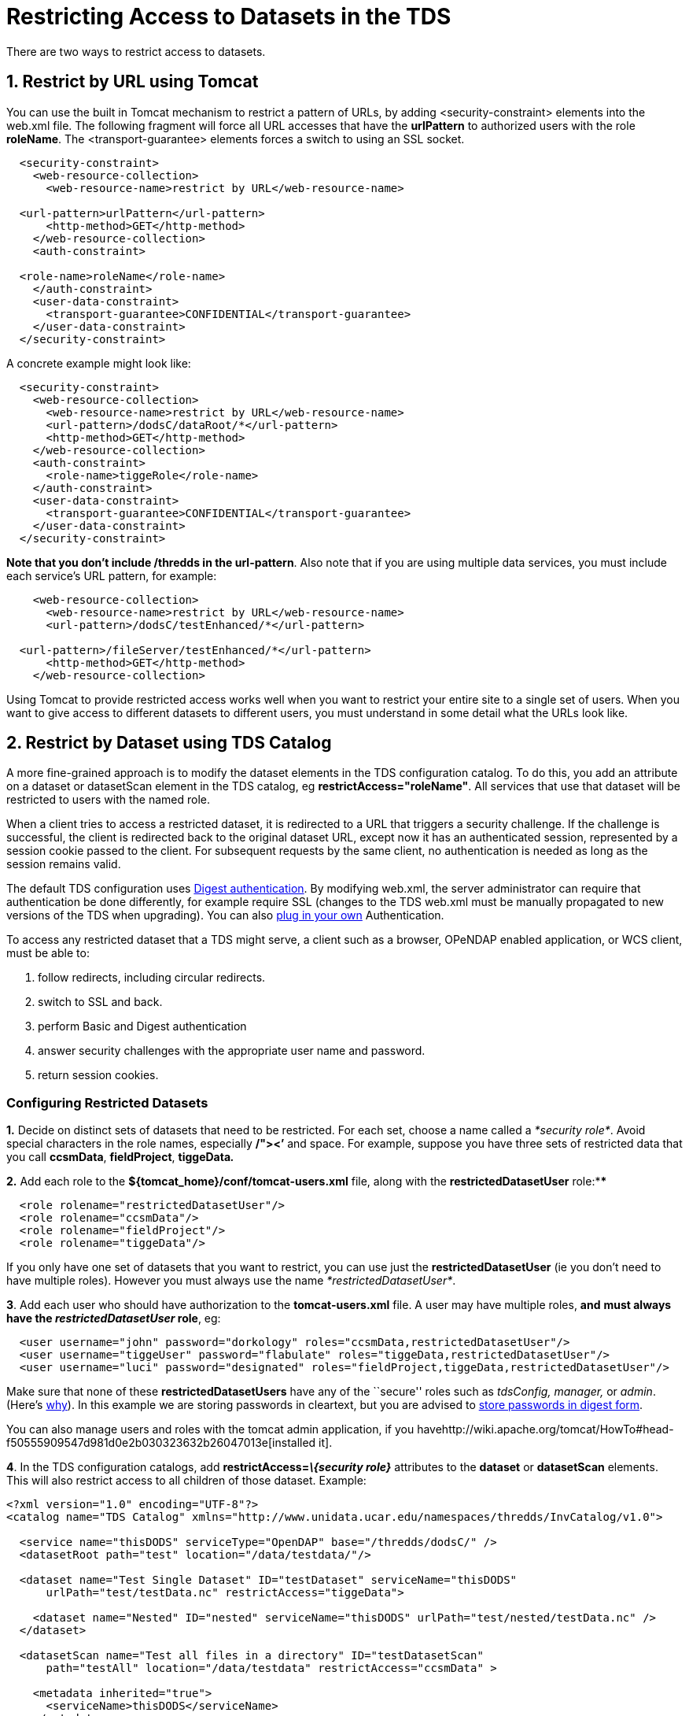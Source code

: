 :source-highlighter: coderay
[[threddsDocs]]

= Restricting Access to Datasets in the TDS

There are two ways to restrict access to datasets.

== 1. Restrict by URL using Tomcat +

You can use the built in Tomcat mechanism to restrict a pattern of URLs,
by adding <security-constraint> elements into the web.xml file. The
following fragment will force all URL accesses that have the
*urlPattern* to authorized users with the role **roleName**. The
<transport-guarantee> elements forces a switch to using an SSL socket. +

-------------------------------------------------------------
  <security-constraint>
    <web-resource-collection>
      <web-resource-name>restrict by URL</web-resource-name>

  <url-pattern>urlPattern</url-pattern>
      <http-method>GET</http-method>
    </web-resource-collection>
    <auth-constraint>

  <role-name>roleName</role-name>
    </auth-constraint>
    <user-data-constraint>
      <transport-guarantee>CONFIDENTIAL</transport-guarantee>
    </user-data-constraint>
  </security-constraint>
-------------------------------------------------------------

A concrete example might look like: +

-------------------------------------------------------------
  <security-constraint>
    <web-resource-collection>
      <web-resource-name>restrict by URL</web-resource-name>
      <url-pattern>/dodsC/dataRoot/*</url-pattern>
      <http-method>GET</http-method>
    </web-resource-collection>
    <auth-constraint>
      <role-name>tiggeRole</role-name>
    </auth-constraint>
    <user-data-constraint>
      <transport-guarantee>CONFIDENTIAL</transport-guarantee>
    </user-data-constraint>
  </security-constraint>
-------------------------------------------------------------

**Note that you don’t include /thredds in the url-pattern**. Also note
that if you are using multiple data services, you must include each
service’s URL pattern, for example:

------------------------------------------------------------
    <web-resource-collection>
      <web-resource-name>restrict by URL</web-resource-name>
      <url-pattern>/dodsC/testEnhanced/*</url-pattern>

  <url-pattern>/fileServer/testEnhanced/*</url-pattern>
      <http-method>GET</http-method>
    </web-resource-collection>
------------------------------------------------------------

Using Tomcat to provide restricted access works well when you want to
restrict your entire site to a single set of users. When you want to
give access to different datasets to different users, you must
understand in some detail what the URLs look like.

== 2. Restrict by Dataset using TDS Catalog +

A more fine-grained approach is to modify the dataset elements in the
TDS configuration catalog. To do this, you add an attribute on a dataset
or datasetScan element in the TDS catalog, eg
**restrictAccess="roleName"**. All services that use that dataset will
be restricted to users with the named role.

When a client tries to access a restricted dataset, it is redirected to
a URL that triggers a security challenge. If the challenge is
successful, the client is redirected back to the original dataset URL,
except now it has an authenticated session, represented by a session
cookie passed to the client. For subsequent requests by the same client,
no authentication is needed as long as the session remains valid.

The default TDS configuration uses
http://en.wikipedia.org/wiki/Digest_authentication[Digest
authentication]. By modifying web.xml, the server administrator can
require that authentication be done differently, for example require SSL
(changes to the TDS web.xml must be manually propagated to new versions
of the TDS when upgrading). You can also
<<PluggableRestrictedAccess.adoc,plug in your own>> Authentication.

To access any restricted dataset that a TDS might serve, a client such
as a browser, OPeNDAP enabled application, or WCS client, must be able
to:

1.  follow redirects, including circular redirects.
2.  switch to SSL and back.
3.  perform Basic and Digest authentication
4.  answer security challenges with the appropriate user name and
password.
5.  return session cookies.

=== Configuring Restricted Datasets

*1.* Decide on distinct sets of datasets that need to be restricted. For
each set, choose a name called a __*security role*__. Avoid special
characters in the role names, especially */"><’* and space. For example,
suppose you have three sets of restricted data that you call
**ccsmData**, **fieldProject**, *tiggeData__.__*

*2.* Add each role to the *$\{tomcat_home}/conf/tomcat-users.xml* file,
along with the *restrictedDatasetUser* role:****

------------------------------------------
  <role rolename="restrictedDatasetUser"/>
  <role rolename="ccsmData"/>
  <role rolename="fieldProject"/>
  <role rolename="tiggeData"/>
------------------------------------------

If you only have one set of datasets that you want to restrict, you can
use just the *restrictedDatasetUser* (ie you don’t need to have multiple
roles). However you must always use the name
__*restrictedDatasetUser*__.

**3**. Add each user who should have authorization to the
*tomcat-users.xml* file. A user may have multiple roles, *and* **must
always have the _restrictedDatasetUser_ role**, eg:

----------------------------------------------------------------------------------------------------
  <user username="john" password="dorkology" roles="ccsmData,restrictedDatasetUser"/>
  <user username="tiggeUser" password="flabulate" roles="tiggeData,restrictedDatasetUser"/>
  <user username="luci" password="designated" roles="fieldProject,tiggeData,restrictedDatasetUser"/>
----------------------------------------------------------------------------------------------------

Make sure that none of these *restrictedDatasetUsers* have any of the
``secure'' roles such as _tdsConfig, manager,_ or __admin__. (Here’s
<<TomcatSecurity.adoc#Separate,why>>). In this example we are storing
passwords in cleartext, but you are advised to
<<TomcatSecurity.adoc#Digest,store passwords in digest form>>.

You can also manage users and roles with the tomcat admin application,
if you
havehttp://wiki.apache.org/tomcat/HowTo#head-f50555909547d981d0e2b030323632b26047013e[installed
it].

**4**. In the TDS configuration catalogs, add
*restrictAccess=__\{security role}__* attributes to the *dataset* or
*datasetScan* elements. This will also restrict access to all children
of those dataset. Example:

---------------------------------------------------------------------------------------------------
<?xml version="1.0" encoding="UTF-8"?>
<catalog name="TDS Catalog" xmlns="http://www.unidata.ucar.edu/namespaces/thredds/InvCatalog/v1.0">

  <service name="thisDODS" serviceType="OpenDAP" base="/thredds/dodsC/" />
  <datasetRoot path="test" location="/data/testdata/"/>

  <dataset name="Test Single Dataset" ID="testDataset" serviceName="thisDODS"
      urlPath="test/testData.nc" restrictAccess="tiggeData">

    <dataset name="Nested" ID="nested" serviceName="thisDODS" urlPath="test/nested/testData.nc" />
  </dataset>

  <datasetScan name="Test all files in a directory" ID="testDatasetScan"
      path="testAll" location="/data/testdata" restrictAccess="ccsmData" >

    <metadata inherited="true">
      <serviceName>thisDODS</serviceName>
    </metadata>

  </datasetScan>
</catalog>
---------------------------------------------------------------------------------------------------

The dataset with ID __testDataset__, as well as its child dataset
_nested_ are restricted, as are all the datasets generated by the
datasetScan. Users can see these datasets in the catalogs, but when they
try to access the data, they will be challenged.

**4**. After restarting Tomcat, use a browser to navigate to a
restricted dataset. You should be prompted for a username and password.
This must match a user that has a role matching the *restrictAccess*
attribute on the dataset.

==== Troubleshooting:

* If your browser has cached credentials which are wrong, it will simply
send them without giving you a chance to renter. Firefox, at least,
doesn’t seem to have a way to clear this cache. Try exiting all
instances of the browser and restarting it.
* You are denied access when you enter in your username/password, but
subsequent tests allow you to access the data. Make sure that your user
has both the *restrictedDatasetUser* and the particular security role
needed for that dataset.

'''''

== Requiring SSL authentication

To require authentication to be done over
http://en.wikipedia.org/wiki/SSL[SSL], do everything in the default
configuration above, plus the following:

=== 1. Enable Tomcat Security / SSL

You must <<RemoteManagement.adoc#SSL,enable Secure Sockets>>. See the
<<RemoteManagement.adoc,TDS Remote Management>> guide.

We also recommend that you link:TomcatSecurity.adoc#Digest[store Digest
Passwords]. See the <<TomcatSecurity.adoc,Tomcat Security>> guide.

=== 2. Modify the TDS web.xml file

After _thredds.war_ is expanded, edit
**$\{tomcat_home}/webapps/thredds/WEB-INF/web.xml**.

*2.1* Find the following element:

-------------------------------------------------------------
  <security-constraint>
    <web-resource-collection>
      <web-resource-name>restrictedAccess</web-resource-name>
      <url-pattern>/restrictedAccess/*</url-pattern>
      <http-method>GET</http-method>
    </web-resource-collection>
    <auth-constraint>
      <role-name>restrictedDatasetUser</role-name>
    </auth-constraint>
  </security-constraint>
-------------------------------------------------------------

Add the following to it:

-------------------------------------------------------------
  <security-constraint>
    <web-resource-collection>
      <web-resource-name>restrictedAccess</web-resource-name>
      <url-pattern>/restrictedAccess/*</url-pattern>
      <http-method>GET</http-method>
    </web-resource-collection>
    <auth-constraint>
      <role-name>restrictedDatasetUser</role-name>
    </auth-constraint>

  <user-data-constraint>
 <transport-guarantee>CONFIDENTIAL</transport-guarantee>
 </user-data-constraint>
  </security-constraint>
-------------------------------------------------------------

*2.2* Find the following element:

------------------------------------------------------------------------------------
   <!-- Restricted Access (using Tomcat) -->
  <servlet>
    <servlet-name>RestrictedDataset</servlet-name>
    <servlet-class>thredds.servlet.restrict.RestrictedDatasetServlet</servlet-class>
------------------------------------------------------------------------------------

--------------------------------------------------------------------------
     <init-param>
      <param-name>Authorizer</param-name>
      <param-value>thredds.servlet.restrict.TomcatAuthorizer</param-value>
    </init-param>
--------------------------------------------------------------------------

--------------------------------------
    <init-param>
      <param-name>useSSL</param-name>
      <param-value>false</param-value>
    </init-param>
--------------------------------------

--------------------------------------
    <init-param>
      <param-name>portSSL</param-name>
      <param-value>8443</param-value>
    </init-param>
--------------------------------------

----------------------------------------
    <load-on-startup>2</load-on-startup>
 </servlet>
----------------------------------------

Change *useSSL* to **true**, and change *portSSL* to the correct value
if it is not 8443. +

=== 3. Restart Tomcat and Test

==== Troubleshooting:

* Your browser may tell you that your server certificate has expired.
<<RemoteManagement.adoc#SSL,Create a new one>>, and restart Tomcat.
* Your browser will cache credentials (passwords), which may interfere
with your ability to test these features. Turn password saving off,
delete saved passwords, and restart your browser if needed.

== Unique Realm Name

If you are not using SSL, it is more secure to have a Realm name unique
to your server, then to use the default _THREDDS Data Server_ Realm
name, so we recommend that you change it in the web.xml file. This name
is presented to the user during authentication, so it should be
descriptive and include the hostname, for example:

----------------------------------------------------------------------
  <login-config>
    <auth-method>DIGEST</auth-method>
    <realm-name>Unidata IDD Server (motherload.ucar.edu))</realm-name>
  </login-config>
----------------------------------------------------------------------

'''''

image:../thread.png[THREDDS] This document is maintained by Unidata and
was last updated October 2012. Send comments to
mailto:support-thredds@unidata.ucar.edu[THREDDS support].
